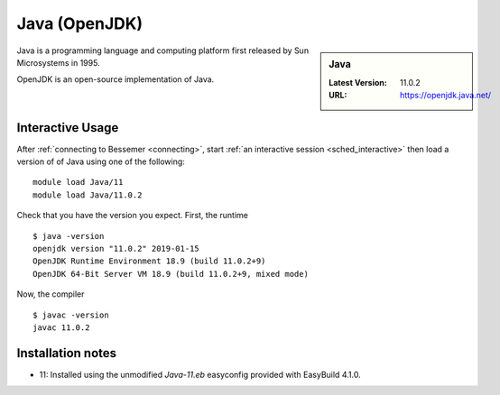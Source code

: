 .. _java-bessemer:

Java (OpenJDK)
==============

.. sidebar:: Java

   :Latest Version: 11.0.2
   :URL: https://openjdk.java.net/

Java is a programming language and computing platform first released by Sun Microsystems in 1995.

OpenJDK is an open-source implementation of Java.

Interactive Usage
-----------------

After :ref:`connecting to Bessemer <connecting>`,
start :ref:`an interactive session <sched_interactive>` then
load a version of of Java using one of the following: ::

   module load Java/11
   module load Java/11.0.2

Check that you have the version you expect. First, the runtime ::

   $ java -version
   openjdk version "11.0.2" 2019-01-15
   OpenJDK Runtime Environment 18.9 (build 11.0.2+9)
   OpenJDK 64-Bit Server VM 18.9 (build 11.0.2+9, mixed mode)

Now, the compiler ::

   $ javac -version
   javac 11.0.2

Installation notes
------------------
* 11: Installed using the unmodified `Java-11.eb` easyconfig provided with EasyBuild 4.1.0.
